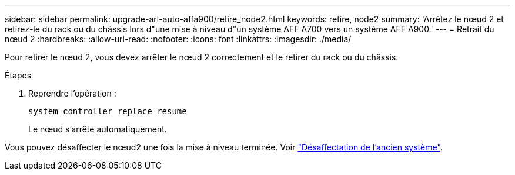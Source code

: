 ---
sidebar: sidebar 
permalink: upgrade-arl-auto-affa900/retire_node2.html 
keywords: retire, node2 
summary: 'Arrêtez le nœud 2 et retirez-le du rack ou du châssis lors d"une mise à niveau d"un système AFF A700 vers un système AFF A900.' 
---
= Retrait du nœud 2
:hardbreaks:
:allow-uri-read: 
:nofooter: 
:icons: font
:linkattrs: 
:imagesdir: ./media/


[role="lead"]
Pour retirer le nœud 2, vous devez arrêter le nœud 2 correctement et le retirer du rack ou du châssis.

.Étapes
. Reprendre l'opération :
+
`system controller replace resume`

+
Le nœud s'arrête automatiquement.



Vous pouvez désaffecter le nœud2 une fois la mise à niveau terminée. Voir link:decommission_old_system.html["Désaffectation de l'ancien système"].
